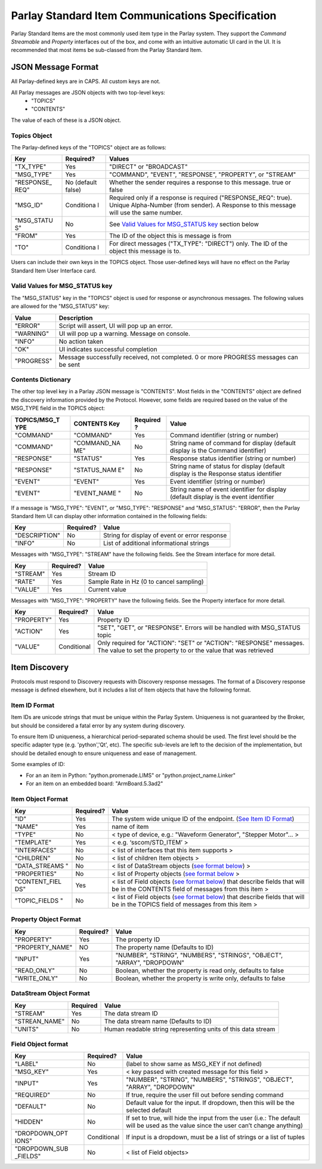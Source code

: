 =================================================
Parlay Standard Item Communications Specification
=================================================

Parlay Standard Items are the most commonly used item type in the Parlay
system. They support the *Command* *Streamable* and *Property* interfaces out of
the box, and come with an intuitive automatic UI card in the UI. It is
recommended that most items be sub-classed from the Parlay Standard
Item.

JSON Message Format
===================

All Parlay-defined keys are in CAPS. All custom keys are not.

All Parlay messages are JSON objects with two top-level keys:
 * "TOPICS"
 * "CONTENTS"

The value of each of these is a JSON object.

Topics Object
-------------

The Parlay-defined keys of the "TOPICS" object are as follows:

+-------------+------------+---------------------------------------------------+
| Key         | Required?  | Values                                            |
+=============+============+===================================================+
| "TX\_TYPE"  | Yes        | "DIRECT" or "BROADCAST"                           |
+-------------+------------+---------------------------------------------------+
| "MSG\_TYPE" | Yes        | "COMMAND", "EVENT", "RESPONSE", "PROPERTY", or    |
|             |            | "STREAM"                                          |
+-------------+------------+---------------------------------------------------+
| "RESPONSE\_ | No         | Whether the sender requires a response to this    |
| REQ"        | (default   | message. true or false                            |
|             | false)     |                                                   |
+-------------+------------+---------------------------------------------------+
| "MSG\_ID"   | Conditiona | Required only if a response is required           |
|             | l          | ("RESPONSE\_REQ": true). Unique Alpha-Number      |
|             |            | (from sender). A Response to this message will    |
|             |            | use the same number.                              |
+-------------+------------+---------------------------------------------------+
| "MSG\_STATU | No         | See `Valid Values for MSG\_STATUS                 |
| S"          |            | key <#valid-values-for-MSG_STATUS-key>`__ section |
|             |            | below                                             |
+-------------+------------+---------------------------------------------------+
| "FROM"      | Yes        | The ID of the object this is message is from      |
+-------------+------------+---------------------------------------------------+
| "TO"        | Conditiona | For direct messages ("TX\_TYPE": "DIRECT") only.  |
|             | l          | The ID of the object this message is to.          |
+-------------+------------+---------------------------------------------------+

Users can include their own keys in the TOPICS object. Those
user-defined keys will have no effect on the Parlay Standard Item
User Interface card.

Valid Values for MSG\_STATUS key
--------------------------------

The "MSG\_STATUS" key in the "TOPICS" object is used for response or
asynchronous messages. The following values are allowed for the
"MSG\_STATUS" key:

+---------------+----------------------------------------------------------------------------------------------+
| Value         | Description                                                                                  |
+===============+==============================================================================================+
| "ERROR"       | Script will assert, UI will pop up an error.                                                 |
+---------------+----------------------------------------------------------------------------------------------+
| "WARNING"     | UI will pop up a warning. Message on console.                                                |
+---------------+----------------------------------------------------------------------------------------------+
| "INFO"        | No action taken                                                                              |
+---------------+----------------------------------------------------------------------------------------------+
| "OK"          | UI indicates successful completion                                                           |
+---------------+----------------------------------------------------------------------------------------------+
| "PROGRESS"    | Message successfully received, not completed. 0 or more PROGRESS messages can be sent        |
+---------------+----------------------------------------------------------------------------------------------+
Contents Dictionary
-------------------

The other top level key in a Parlay JSON message is "CONTENTS". Most
fields in the "CONTENTS" object are defined the discovery information
provided by the Protocol. However, some fields are required based on the
value of the MSG\_TYPE field in the TOPICS object:

+---------------+--------------+----------+----------------------------------------+
| TOPICS/MSG\_T | CONTENTS Key | Required | Value                                  |
| YPE           |              | ?        |                                        |
+===============+==============+==========+========================================+
| "COMMAND"     | "COMMAND"    | Yes      | Command identifier (string or number)  |
+---------------+--------------+----------+----------------------------------------+
| "COMMAND"     | "COMMAND\_NA | No       | String name of command for display     |
|               | ME"          |          | (default display is the Command        |
|               |              |          | identifier)                            |
+---------------+--------------+----------+----------------------------------------+
| "RESPONSE"    | "STATUS"     | Yes      | Response status identifier (string or  |
|               |              |          | number)                                |
+---------------+--------------+----------+----------------------------------------+
| "RESPONSE"    | "STATUS\_NAM | No       | String name of status for display      |
|               | E"           |          | (default display is the Response       |
|               |              |          | status identifier                      |
+---------------+--------------+----------+----------------------------------------+
| "EVENT"       | "EVENT"      | Yes      | Event identifier (string or number)    |
+---------------+--------------+----------+----------------------------------------+
| "EVENT"       | "EVENT\_NAME | No       | String name of event identifier for    |
|               | "            |          | display (default display is the event  |
|               |              |          | identifier                             |
+---------------+--------------+----------+----------------------------------------+

If a message is "MSG\_TYPE": "EVENT", or "MSG\_TYPE": "RESPONSE" and
"MSG\_STATUS": "ERROR", then the Parlay Standard Item UI can display
other information contained in the following fields:

+-----------------+-------------+-------------------------------------------------+
| Key             | Required?   | Value                                           |
+=================+=============+=================================================+
| "DESCRIPTION"   | No          | String for display of event or error response   |
+-----------------+-------------+-------------------------------------------------+
| "INFO"          | No          | List of additional informational strings        |
+-----------------+-------------+-------------------------------------------------+

Messages with "MSG\_TYPE": "STREAM" have the following fields. See the
Stream interface for more detail.

+------------+-------------+--------------------------------------------+
| Key        | Required?   | Value                                      |
+============+=============+============================================+
| "STREAM"   | Yes         | Stream ID                                  |
+------------+-------------+--------------------------------------------+
| "RATE"     | Yes         | Sample Rate in Hz (0 to cancel sampling)   |
+------------+-------------+--------------------------------------------+
| "VALUE"    | Yes         | Current value                              |
+------------+-------------+--------------------------------------------+

Messages with "MSG\_TYPE": "PROPERTY" have the following fields. See the
Property interface for more detail.

+----------------+--------------+------------------------------------------------+
| Key            | Required?    | Value                                          |
+================+==============+================================================+
| "PROPERTY"     | Yes          | Property ID                                    |
+----------------+--------------+------------------------------------------------+
| "ACTION"       | Yes          | "SET", "GET", or "RESPONSE". Errors will be    |
|                |              | handled with MSG\_STATUS topic                 |
+----------------+--------------+------------------------------------------------+
| "VALUE"        | Conditional  | Only required for "ACTION": "SET" or "ACTION": |
|                |              | "RESPONSE" messages. The value to set the      |
|                |              | property to or the value that was retrieved    |
+----------------+--------------+------------------------------------------------+

Item Discovery
==============

Protocols must respond to Discovery requests with Discovery response
messages. The format of a Discovery response message is defined
elsewhere, but it includes a list of Item objects that have the
following format.

Item ID Format
--------------

Item IDs are unicode strings that must be unique within the Parlay System. Uniqueness is not
guaranteed by the Broker, but should be considered a fatal error by any system during discovery.

To ensure Item ID uniqueness, a hierarchical period-separated schema should be used. The first
level should be the specific adapter type (e.g. 'python','Qt', etc). The specific sub-levels are
left to the decision of the implementation, but should be detailed enough to ensure uniqueness and
ease of management.

Some examples of ID:

* For an an item in Python: "python.promenade.LIMS" or "python.project_name.Linker"
* For an item on an embedded board: "ArmBoard.5.3ad2"


Item Object Format
------------------

+----------------+-------------+-----------------------------------------------+
| Key            | Required?   | Value                                         |
+================+=============+===============================================+
| "ID"           | Yes         | The system wide unique ID of the  endpoint.   |
|                |             | (`See Item ID Format <#item-id-format>`__)    |
+----------------+-------------+-----------------------------------------------+
| "NAME"         | Yes         | name of item                                  |
+----------------+-------------+-----------------------------------------------+
| "TYPE"         | No          | < type of device, e.g.: "Waveform Generator", |
|                |             | "Stepper Motor"... >                          |
+----------------+-------------+-----------------------------------------------+
| "TEMPLATE"     | Yes         | < e.g. ‘sscom/STD\_ITEM’ >                    |
+----------------+-------------+-----------------------------------------------+
| "INTERFACES"   | No          | < list of interfaces that this item supports  |
|                |             | >                                             |
+----------------+-------------+-----------------------------------------------+
| "CHILDREN"     | No          | < list of children Item objects >             |
+----------------+-------------+-----------------------------------------------+
| "DATA\_STREAMS | No          | < list of DataStream objects (`see format     |
| "              |             | below <#datastream-object-format>`__) >       |
+----------------+-------------+-----------------------------------------------+
| "PROPERTIES"   | No          | < list of Property objects (`see format       |
|                |             | below <#property-object-format>`__ >          |
+----------------+-------------+-----------------------------------------------+
| "CONTENT\_FIEL | Yes         | < list of Field objects (`see format          |
| DS"            |             | below <#field-object-format>`__) that         |
|                |             | describe fields that will be in the CONTENTS  |
|                |             | field of messages from this item >            |
+----------------+-------------+-----------------------------------------------+
| "TOPIC\_FIELDS | No          | < list of Field objects (`see format          |
| "              |             | below <#field-object-format>`__) that         |
|                |             | describe fields that will be in the TOPICS    |
|                |             | field of messages from this item >            |
+----------------+-------------+-----------------------------------------------+

Property Object Format
----------------------

+----------------+-------------+-----------------------------------------------+
| Key            | Required?   | Value                                         |
+================+=============+===============================================+
| "PROPERTY"     | Yes         | The property ID                               |
+----------------+-------------+-----------------------------------------------+
| "PROPERTY_NAME"| NO          | The property name (Defaults to ID)            |
+----------------+-------------+-----------------------------------------------+
| "INPUT"        | Yes         | "NUMBER", "STRING", "NUMBERS", "STRINGS",     |
|                |             | "OBJECT", "ARRAY", "DROPDOWN"                 |
+----------------+-------------+-----------------------------------------------+
| "READ\_ONLY"   | No          | Boolean, whether the property is read only,   |
|                |             | defaults to false                             |
+----------------+-------------+-----------------------------------------------+
| "WRITE\_ONLY"  | No          | Boolean, whether the property is write only,  |
|                |             | defaults to false                             |
+----------------+-------------+-----------------------------------------------+

DataStream Object Format
------------------------

+--------------+------------+----------------------------------------------------------------+
| Key          | Required   | Value                                                          |
+==============+============+================================================================+
| "STREAM"     | Yes        | The data stream ID                                             |
+--------------+------------+----------------------------------------------------------------+
|"STREAN_NAME" | No         | The data stream name  (Defaults to ID)                         |
+--------------+------------+----------------------------------------------------------------+
| "UNITS"      | No         | Human readable string representing units of this data stream   |
+--------------+------------+----------------------------------------------------------------+

Field Object format
-------------------

+----------------+-------------+-----------------------------------------------+
| Key            | Required?   | Value                                         |
+================+=============+===============================================+
| "LABEL"        | No          | (label to show same as MSG\_KEY if not        |
|                |             | defined)                                      |
+----------------+-------------+-----------------------------------------------+
| "MSG\_KEY"     | Yes         | < key passed with created message for this    |
|                |             | field >                                       |
+----------------+-------------+-----------------------------------------------+
| "INPUT"        | Yes         | "NUMBER", "STRING", "NUMBERS", "STRINGS",     |
|                |             | "OBJECT", "ARRAY", "DROPDOWN"                 |
+----------------+-------------+-----------------------------------------------+
| "REQUIRED"     | No          | If true, require the user fill out before     |
|                |             | sending command                               |
+----------------+-------------+-----------------------------------------------+
| "DEFAULT"      | No          | Default value for the input. If dropdown,     |
|                |             | then this will be the selected default        |
+----------------+-------------+-----------------------------------------------+
| "HIDDEN"       | No          | If set to true, will hide the input from the  |
|                |             | user (i.e.: The default will be used as the   |
|                |             | value since the user can’t change anything)   |
+----------------+-------------+-----------------------------------------------+
| "DROPDOWN\_OPT | Conditional | If input is a dropdown, must be a list of     |
| IONS"          |             | strings or a list of tuples                   |
+----------------+-------------+-----------------------------------------------+
| "DROPDOWN\_SUB | No          | < list of Field objects>                      |
| \_FIELDS"      |             |                                               |
+----------------+-------------+-----------------------------------------------+

